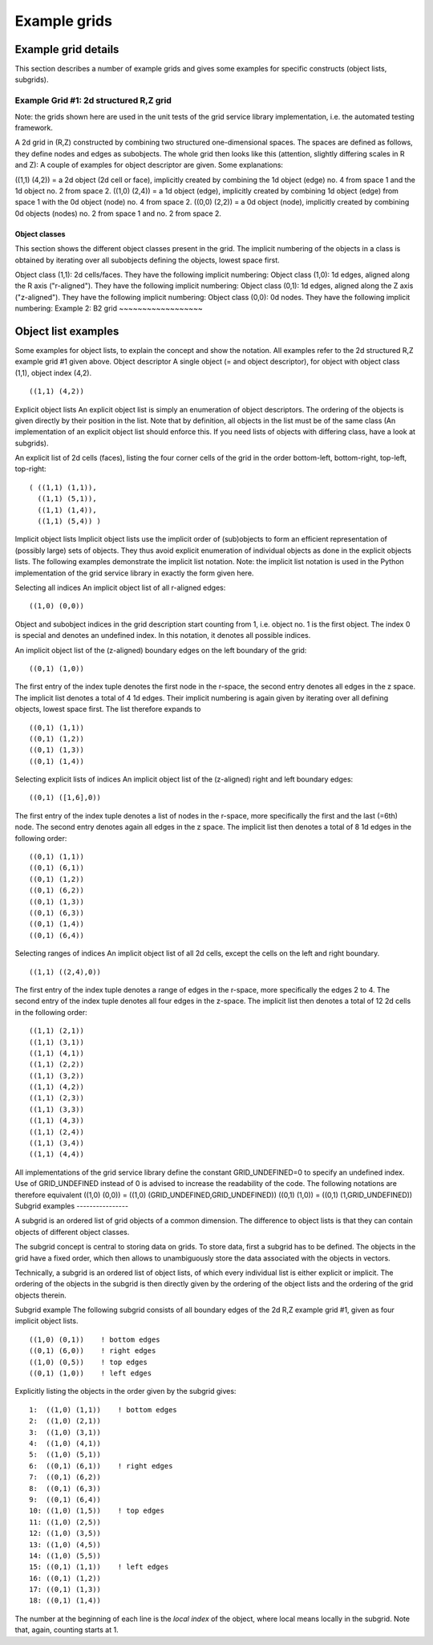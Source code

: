 .. _imp3_gridexamples:

Example grids
=============

Example grid details
--------------------

This section describes a number of example grids and gives some examples
for specific constructs (object lists, subgrids).

Example Grid #1: 2d structured R,Z grid
~~~~~~~~~~~~~~~~~~~~~~~~~~~~~~~~~~~~~~~

Note: the grids shown here are used in the unit tests of the grid
service library implementation, i.e. the automated testing framework.

A 2d grid in (R,Z) constructed by combining two structured
one-dimensional spaces. The spaces are defined as follows, they define
nodes and edges as subobjects. The whole grid then looks like this
(attention, slightly differing scales in R and Z): A couple of examples
for object descriptor are given. Some explanations:

((1,1) (4,2)) = a 2d object (2d cell or face), implicitly created by
combining the 1d object (edge) no. 4 from space 1 and the 1d object no.
2 from space 2. ((1,0) (2,4)) = a 1d object (edge), implicitly created
by combining 1d object (edge) from space 1 with the 0d object (node) no.
4 from space 2. ((0,0) (2,2)) = a 0d object (node), implicitly created
by combining 0d objects (nodes) no. 2 from space 1 and no. 2 from space
2.

Object classes
^^^^^^^^^^^^^^

This section shows the different object classes present in the grid. The
implicit numbering of the objects in a class is obtained by iterating
over all subobjects defining the objects, lowest space first.

Object class (1,1): 2d cells/faces. They have the following implicit
numbering:
Object class (1,0): 1d edges, aligned along the R axis ("r-aligned").
They have the following implicit numbering:
Object class (0,1): 1d edges, aligned along the Z axis ("z-aligned").
They have the following implicit numbering:
Object class (0,0): 0d nodes. They have the following implicit
numbering:
Example 2: B2 grid
~~~~~~~~~~~~~~~~~~

Object list examples
--------------------

Some examples for object lists, to explain the concept and show the
notation. All examples refer to the 2d structured R,Z example grid #1
given above.
Object descriptor A single object (= and object descriptor), for object
with object class (1,1), object index (4,2).

::

   ((1,1) (4,2))

Explicit object lists An explicit object list is simply an enumeration
of object descriptors. The ordering of the objects is given directly by
their position in the list. Note that by definition, all objects in the
list must be of the same class (An implementation of an explicit object
list should enforce this. If you need lists of objects with differing
class, have a look at subgrids).

An explicit list of 2d cells (faces), listing the four corner cells of
the grid in the order bottom-left, bottom-right, top-left, top-right:

::

   ( ((1,1) (1,1)),
     ((1,1) (5,1)),
     ((1,1) (1,4)),
     ((1,1) (5,4)) )

Implicit object lists Implicit object lists use the implicit order of
(sub)objects to form an efficient representation of (possibly large)
sets of objects. They thus avoid explicit enumeration of individual
objects as done in the explicit objects lists. The following examples
demonstrate the implicit list notation. Note: the implicit list notation
is used in the Python implementation of the grid service library in
exactly the form given here.

Selecting all indices An implicit object list of all r-aligned edges:

::

   ((1,0) (0,0))

Object and subobject indices in the grid description start counting from
1, i.e. object no. 1 is the first object. The index 0 is special and
denotes an undefined index. In this notation, it denotes all possible
indices.

An implicit object list of the (z-aligned) boundary edges on the left
boundary of the grid:

::

   ((0,1) (1,0))

The first entry of the index tuple denotes the first node in the
r-space, the second entry denotes all edges in the z space. The implicit
list denotes a total of 4 1d edges. Their implicit numbering is again
given by iterating over all defining objects, lowest space first. The
list therefore expands to

::

   ((0,1) (1,1))
   ((0,1) (1,2))
   ((0,1) (1,3))
   ((0,1) (1,4))

Selecting explicit lists of indices An implicit object list of the
(z-aligned) right and left boundary edges:

::

   ((0,1) ([1,6],0))

The first entry of the index tuple denotes a list of nodes in the
r-space, more specifically the first and the last (=6th) node. The
second entry denotes again all edges in the z space. The implicit list
then denotes a total of 8 1d edges in the following order:

::

   ((0,1) (1,1))
   ((0,1) (6,1))
   ((0,1) (1,2))
   ((0,1) (6,2))
   ((0,1) (1,3))
   ((0,1) (6,3))
   ((0,1) (1,4))
   ((0,1) (6,4))

Selecting ranges of indices An implicit object list of all 2d cells,
except the cells on the left and right boundary.

::

   ((1,1) ((2,4),0))

The first entry of the index tuple denotes a range of edges in the
r-space, more specifically the edges 2 to 4. The second entry of the
index tuple denotes all four edges in the z-space. The implicit list
then denotes a total of 12 2d cells in the following order:

::

   ((1,1) (2,1))
   ((1,1) (3,1))
   ((1,1) (4,1))
   ((1,1) (2,2))
   ((1,1) (3,2))
   ((1,1) (4,2))
   ((1,1) (2,3))
   ((1,1) (3,3))
   ((1,1) (4,3))
   ((1,1) (2,4))
   ((1,1) (3,4))
   ((1,1) (4,4))

All implementations of the grid service library define the constant
GRID_UNDEFINED=0 to specify an undefined index. Use of GRID_UNDEFINED
instead of 0 is advised to increase the readability of the code. The
following notations are therefore equivalent
((1,0) (0,0)) = ((1,0) (GRID_UNDEFINED,GRID_UNDEFINED))
((0,1) (1,0)) = ((0,1) (1,GRID_UNDEFINED))
Subgrid examples
----------------

A subgrid is an ordered list of grid objects of a common dimension. The
difference to object lists is that they can contain objects of different
object classes.

The subgrid concept is central to storing data on grids. To store data,
first a subgrid has to be defined. The objects in the grid have a fixed
order, which then allows to unambiguously store the data associated with
the objects in vectors.

Technically, a subgrid is an ordered list of object lists, of which
every individual list is either explicit or implicit. The ordering of
the objects in the subgrid is then directly given by the ordering of the
object lists and the ordering of the grid objects therein.

Subgrid example The following subgrid consists of all boundary edges of
the 2d R,Z example grid #1, given as four implicit object lists.

::

   ((1,0) (0,1))    ! bottom edges
   ((0,1) (6,0))    ! right edges
   ((1,0) (0,5))    ! top edges
   ((0,1) (1,0))    ! left edges

Explicitly listing the objects in the order given by the subgrid gives:

::

   1:  ((1,0) (1,1))    ! bottom edges    
   2:  ((1,0) (2,1))   
   3:  ((1,0) (3,1))   
   4:  ((1,0) (4,1))   
   5:  ((1,0) (5,1))   
   6:  ((0,1) (6,1))    ! right edges
   7:  ((0,1) (6,2))
   8:  ((0,1) (6,3))
   9:  ((0,1) (6,4))
   10: ((1,0) (1,5))    ! top edges
   11: ((1,0) (2,5))
   12: ((1,0) (3,5))
   13: ((1,0) (4,5))
   14: ((1,0) (5,5))
   15: ((0,1) (1,1))    ! left edges
   16: ((0,1) (1,2))    
   17: ((0,1) (1,3))    
   18: ((0,1) (1,4))    

The number at the beginning of each line is the *local index* of the
object, where local means locally in the subgrid. Note that, again,
counting starts at 1.

